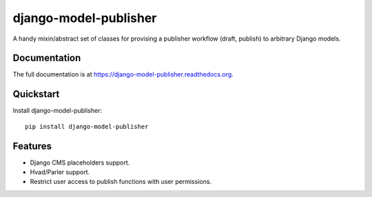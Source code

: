 =============================
django-model-publisher
=============================

.. image:: https://badge.fury.io/py/django-model-publisher.png
    :target: https://badge.fury.io/py/django-model-publisher

.. image:: https://travis-ci.org/jp74/django-model-publisher.png?branch=master
    :target: https://travis-ci.org/jp74/django-model-publisher

.. image:: https://coveralls.io/repos/jp74/django-model-publisher/badge.png?branch=master
    :target: https://coveralls.io/r/jp74/django-model-publisher?branch=master

A handy mixin/abstract set of classes for provising a publisher workflow (draft, publish) to arbitrary Django models.

Documentation
-------------

The full documentation is at https://django-model-publisher.readthedocs.org.

Quickstart
----------

Install django-model-publisher::

    pip install django-model-publisher


Features
--------

- Django CMS placeholders support.
- Hvad/Parler support.
- Restrict user access to publish functions with user permissions.
